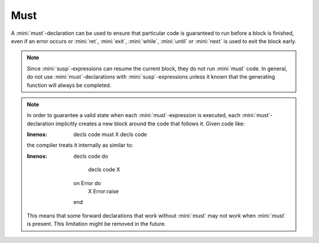 Must
====

A :mini:`must`-declaration can be used to ensure that particular code is guaranteed to run before a block is finished, even if an error occurs or :mini:`ret`, :mini:`exit`, :mini:`while`, :mini:`until` or :mini:`next` is used to exit the block early.

.. parser-rule-diagram:: 'must' expression

.. note::

   Since :mini:`susp`-expressions can resume the current block, they do not run :mini:`must` code. In general, do not use :mini:`must`-declarations with :mini:`susp`-expressions unless it known that the generating function will always be completed.

.. note::

   In order to guarantee a valid state when each :mini:`must`-expression is executed, each :mini:`must`-declaration implicitly creates a new block around the code that follows it. Given code like:

   .. code-block:: mini
   :linenos:

      decls
      code
      must X
      decls
      code

   the compiler treats it internally as similar to:

   .. code-block:: mini
   :linenos:

      decls
      code
      do
         decls
         code
         X
      on Error do
         X
         Error:raise
      end

   This means that some forward declarations that work without :mini:`must` may not work when :mini:`must` is present. This limitation might be removed in the future.
